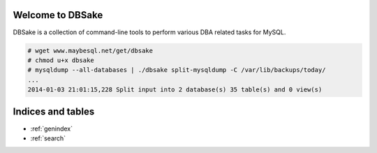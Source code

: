 .. dbsake documentation master file, created by
   sphinx-quickstart on Fri Jan  3 17:50:49 2014.
   You can adapt this file completely to your liking, but it should at least
   contain the root `toctree` directive.

Welcome to DBSake
=================

DBSake is a collection of command-line tools to perform various DBA related
tasks for MySQL.

.. code-block:: bash

   # wget www.maybesql.net/get/dbsake
   # chmod u+x dbsake
   # mysqldump --all-databases | ./dbsake split-mysqldump -C /var/lib/backups/today/
   ...
   2014-01-03 21:01:15,228 Split input into 2 database(s) 35 table(s) and 0 view(s)

.. only:: html

   .. toctree::
      :maxdepth: 4
   
      getting_started
      subcommands
      developing

.. only:: man

   .. toctree::
      :maxdepth: 4
   
      getting_started
      subcommands

Indices and tables
==================

* :ref:`genindex`
* :ref:`search`
